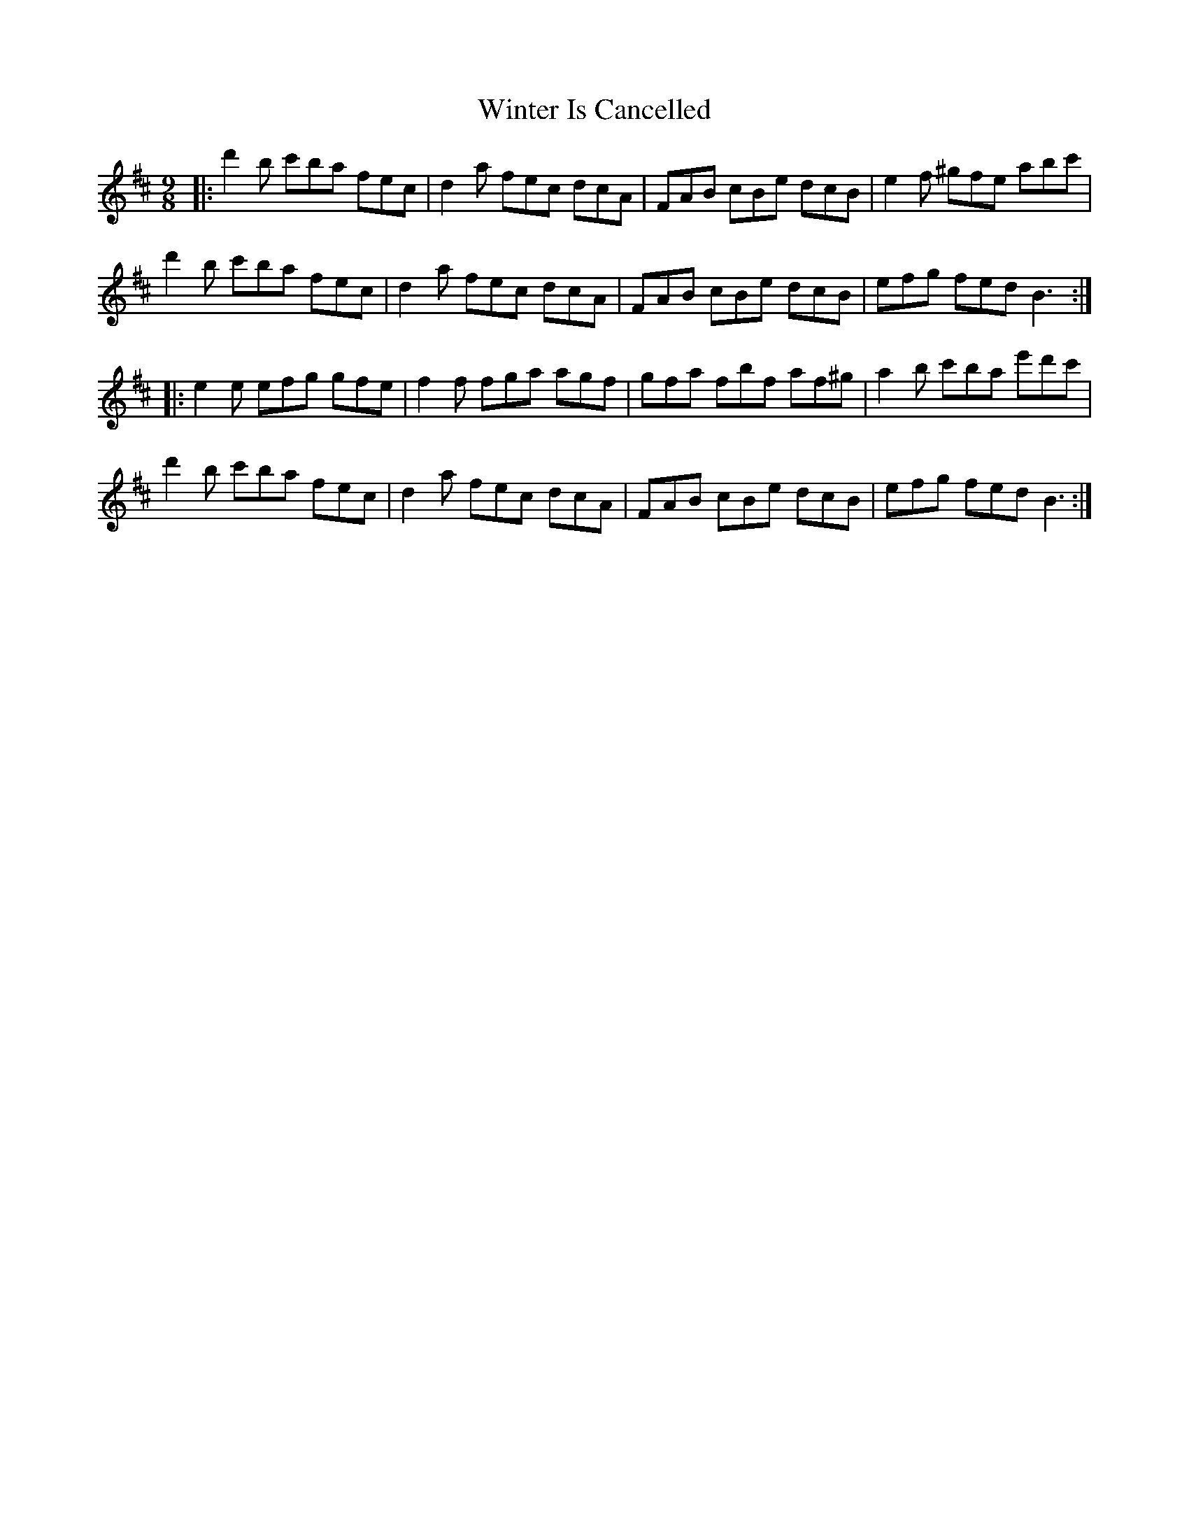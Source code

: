 X: 43155
T: Winter Is Cancelled
R: slip jig
M: 9/8
K: Dmajor
|:d'2b c'ba fec|d2a fec dcA|FAB cBe dcB|e2f ^gfe abc'|
d'2b c'ba fec|d2a fec dcA|FAB cBe dcB|efg fed B3:|
|:e2e efg gfe|f2f fga agf|gfa fbf af^g|a2b c'ba e'd'c'|
d'2b c'ba fec|d2a fec dcA|FAB cBe dcB|efg fed B3:|

